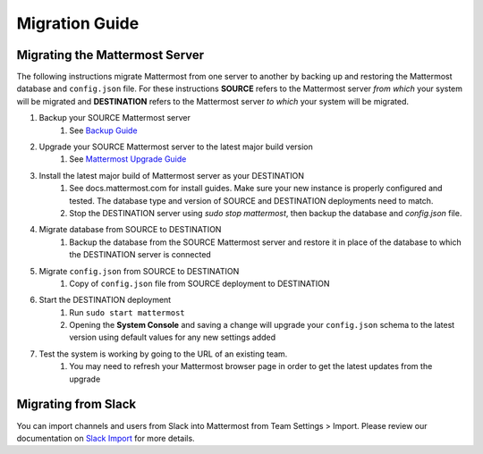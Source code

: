Migration Guide 
---- 

Migrating the Mattermost Server  
==== 

The following instructions migrate Mattermost from one server to another by backing up and restoring the Mattermost database and ``config.json`` file. For these instructions **SOURCE** refers to the Mattermost server *from which* your system will be migrated and **DESTINATION** refers to the Mattermost server *to which* your system will be migrated. 

1. Backup your SOURCE Mattermost server 
    1. See `Backup Guide <https://docs.mattermost.com/administration/backup.html>`_
2. Upgrade your SOURCE Mattermost server to the latest major build version 
    1. See `Mattermost Upgrade Guide <upgrade.html>`_
3. Install the latest major build of Mattermost server as your DESTINATION   
    1. See docs.mattermost.com for install guides. Make sure your new instance is properly configured and tested. The database type and version of SOURCE and DESTINATION deployments need to match.  
    2. Stop the DESTINATION server using `sudo stop mattermost`, then backup the database and `config.json` file.
4. Migrate database from SOURCE to DESTINATION  
    1. Backup the database from the SOURCE Mattermost server and restore it in place of the database to which the DESTINATION server is connected
5. Migrate ``config.json`` from SOURCE to DESTINATION  
    1. Copy of ``config.json`` file from SOURCE deployment to DESTINATION 
6. Start the DESTINATION deployment  
    1. Run ``sudo start mattermost``
    2. Opening the **System Console** and saving a change will upgrade your ``config.json`` schema to the latest version using default values for any new settings added
7. Test the system is working by going to the URL of an existing team.   
    1. You may need to refresh your Mattermost browser page in order to get the latest updates from the upgrade
 
Migrating from Slack
==== 

You can import channels and users from Slack into Mattermost from Team Settings > Import. Please review our documentation on `Slack Import <https://docs.mattermost.com/help/settings/team-settings.html#import-from-slack-beta>`_ for more details.

